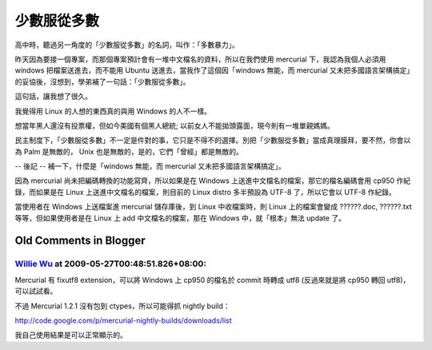 少數服從多數
================================================================================

高中時，聽過另一角度的「少數服從多數」的名詞，叫作：「多數暴力」。

昨天因為要接一個專案，而那個專案預計會有一堆中文檔名的資料，所以在我們使用 mercurial 下，我認為我個人必須用 windows
把檔案送進去，而不能用 Ubuntu 送進去，當我作了這個因「windows 無能，而 mercurial
又未把多國語言架構搞定」的妥協後，沒想到，學弟補了一句話：「少數服從多數」。

這句話，讓我想了很久。

我覺得用 Linux 的人想的東西真的與用 Windows 的人不一樣。

想當年黑人還沒有投票權，但如今美國有個黑人總統; 以前女人不能拋頭露面，現今則有一堆單親媽媽。

民主制度下，「少數服從多數」不一定是件對的事，它只是不得不的選擇。別把「少數服從多數」當成真理膜拜，要不然，你會以為 Palm 是無敵的， Unix
也是無敵的，是的，它們「曾經」都是無敵的。

-- 後記 --
補一下，什麼是「windows 無能，而 mercurial 又未把多國語言架構搞定」。

因為 mercurial 尚未把編碼轉換的功能寫齊，所以如果是在 Windows 上送進中文檔名的檔案，那它的檔名編碼會用 cp950 作紀錄，而如果是在
Linux 上送進中文檔名的檔案，則目前的 Linux distro 多半預設為 UTF-8 了，所以它會以 UTF-8 作紀錄。

當使用者在 Windows 上送檔案進 mercurial 儲存庫後，到 Linux 中收檔案時，則 Linux 上的檔案會變成 ??????.doc,
??????.txt 等等，但如果使用者是在 Linux 上 add 中文檔名的檔案，那在 Windows 中，就「根本」無法 update 了。

Old Comments in Blogger
--------------------------------------------------------------------------------



`Willie Wu <http://www.blogger.com/profile/11242009037751251792>`_ at 2009-05-27T00:48:51.826+08:00:
^^^^^^^^^^^^^^^^^^^^^^^^^^^^^^^^^^^^^^^^^^^^^^^^^^^^^^^^^^^^^^^^^^^^^^^^^^^^^^^^^^^^^^^^^^^^^^^^^^^^^^^^^^^^^^^^^

Mercurial 有 fixutf8 extension，可以將 Windows 上 cp950 的檔名於 commit 時轉成 utf8
(反過來就是將 cp950 轉回 utf8)，可以試試看。

不過 Mercurial 1.2.1 沒有包到 ctypes，所以可能得抓 nightly build：

http://code.google.com/p/mercurial-nightly-builds/downloads/list

我自己使用結果是可以正常顯示的。

.. author:: default
.. categories:: chinese
.. tags:: linux, windows
.. comments::